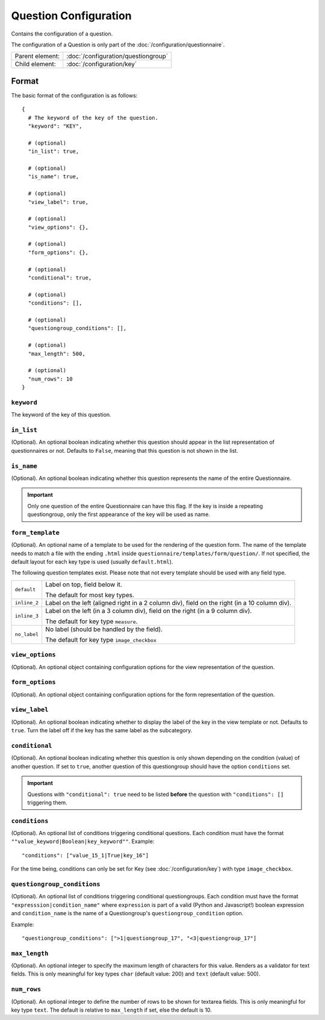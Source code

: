 Question Configuration
======================

Contains the configuration of a question.

The configuration of a Question is only part of the
:doc:`/configuration/questionnaire`.

.. seealso::
    :class:`configuration.configuration.QuestionnaireQuestion`

+-----------------+----------------------------------------------------+
| Parent element: | :doc:`/configuration/questiongroup`                |
+-----------------+----------------------------------------------------+
| Child element:  | :doc:`/configuration/key`                          |
+-----------------+----------------------------------------------------+


Format
------

The basic format of the configuration is as follows::

  {
    # The keyword of the key of the question.
    "keyword": "KEY",

    # (optional)
    "in_list": true,

    # (optional)
    "is_name": true,

    # (optional)
    "view_label": true,

    # (optional)
    "view_options": {},

    # (optional)
    "form_options": {},

    # (optional)
    "conditional": true,

    # (optional)
    "conditions": [],

    # (optional)
    "questiongroup_conditions": [],

    # (optional)
    "max_length": 500,

    # (optional)
    "num_rows": 10
  }

.. seealso::
    For more information on the configuration of its child elements,
    please refer to their respective documentation:

    * :doc:`/configuration/key`
    * :doc:`/configuration/value`

    Also refer to the :ref:`configuration_questionnaire_example` of a
    Questionnaire configuration.


``keyword``
^^^^^^^^^^^

The keyword of the key of this question.

``in_list``
^^^^^^^^^^^

(Optional). An optional boolean indicating whether this question should
appear in the list representation of questionnaires or not. Defaults to
``False``, meaning that this question is not shown in the list.

``is_name``
^^^^^^^^^^^

(Optional). An optional boolean indicating whether this question
represents the name of the entire Questionnaire.

.. important::
    Only one question of the entire Questionnaire can have this flag. If
    the key is inside a repeating questiongroup, only the first
    appearance of the key will be used as name.

``form_template``
^^^^^^^^^^^^^^^^^

(Optional). An optional name of a template to be used for the rendering
of the question form. The name of the template needs to match a file
with the ending ``.html`` inside
``questionnaire/templates/form/question/``. If not specified, the
default layout for each key type is used (usually ``default.html``).

The following question templates exist. Please note that not every
template should be used with any field type.

+--------------------+--------------------------------------------------------+
| ``default``        | Label on top, field below it.                          |
|                    |                                                        |
|                    | The default for most key types.                        |
+--------------------+--------------------------------------------------------+
| ``inline_2``       | Label on the left (aligned right in a 2 column div),   |
|                    | field on the right (in a 10 column div).               |
+--------------------+--------------------------------------------------------+
| ``inline_3``       | Label on the left (in a 3 column div), field on the    |
|                    | right (in a 9 column div).                             |
|                    |                                                        |
|                    | The default for key type ``measure``.                  |
+--------------------+--------------------------------------------------------+
| ``no_label``       | No label (should be handled by the field).             |
|                    |                                                        |
|                    | The default for key type ``image_checkbox``            |
+--------------------+--------------------------------------------------------+

``view_options``
^^^^^^^^^^^^^^^^

(Optional). An optional object containing configuration options for the
view representation of the question.


``form_options``
^^^^^^^^^^^^^^^^

(Optional). An optional object containing configuration options for the
form representation of the question.


``view_label``
^^^^^^^^^^^^^^

(Optional). An optional boolean indicating whether to display the label
of the key in the view template or not. Defaults to ``true``. Turn the
label off if the key has the same label as the subcategory.


``conditional``
^^^^^^^^^^^^^^^

(Optional). An optional boolean indicating whether this question is only
shown depending on the condition (value) of another question. If set to
``true``, another question of this questiongroup should have the option
``conditions`` set.

.. important::
    Questions with ``"conditional": true`` need to be listed **before**
    the question with ``"conditions": []`` triggering them.

``conditions``
^^^^^^^^^^^^^^

(Optional). An optional list of conditions triggering conditional
questions. Each condition must have the format
``""value_keyword|Boolean|key_keyword""``. Example::

    "conditions": ["value_15_1|True|key_16"]

For the time being, conditions can only be set for Key
(see :doc:`/configuration/key`) with type ``image_checkbox``.

``questiongroup_conditions``
^^^^^^^^^^^^^^^^^^^^^^^^^^^^

(Optional). An optional list of conditions triggering conditional
questiongroups. Each condition must have the format
``"expresssion|condition_name"`` where ``expression`` is part of a valid
(Python and Javascript!) boolean expression and ``condition_name`` is
the name of a Questiongroup's ``questiongroup_condition`` option.

Example::

    "questiongroup_conditions": [">1|questiongroup_17", "<3|questiongroup_17"]

.. seealso::
    :doc:`/configuration/questiongroup`

``max_length``
^^^^^^^^^^^^^^

(Optional). An optional integer to specify the maximum length of
characters for this value. Renders as a validator for text fields. This
is only meaningful for key types ``char`` (default value: 200) and
``text`` (default value: 500).

``num_rows``
^^^^^^^^^^^^

(Optional). An optional integer to define the number of rows to be shown
for textarea fields. This is only meaningful for key type ``text``.
The default is relative to ``max_length`` if set, else the default is
10.
